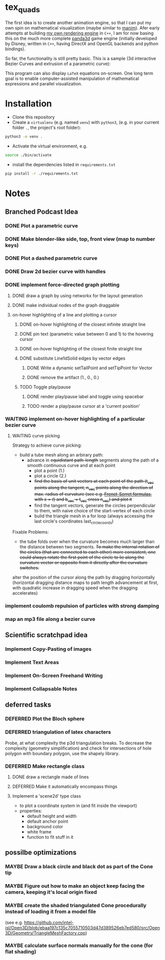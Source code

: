 * tex_quads
The first idea is to create another animation engine, so that I can put my own spin on mathematical visualization (maybe similar to [[https://github.com/3b1b/manim][manim]]).
Afer early attempts at building [[https://github.com/ctschnur/first-graphics-engine][my own rendering engine]] in ~C++~, I am for now basing this on the much more complete [[https://github.com/panda3d/panda3d][panda3d]] game engine (initially developed by Disney, written in ~C++~, having DirectX and OpenGL backends and python bindings).

So far, the functionality is still pretty basic. This is a sample (3d interactive Bezier Curves and extrusion of a parametric curve): 

[[file:screenshots/Peek4.gif]]

This program can also display ~LaTeX~ equations on-screen. One long term goal is to enable computer-assisted manipulation of mathematical expressions and parallel visualization. 

* Installation
- Clone this repository
- Create a =virtualenv= (e.g. named =venv=) with =python3=, (e.g. in your current folder =.=, the project's root folder): 
#+BEGIN_SRC sh
python3 -m venv .
#+END_SRC

- Activate the virtual environment, e.g.
#+BEGIN_SRC sh
source ./bin/activate
#+END_SRC

- install the dependencies listed in =requirements.txt=
#+BEGIN_SRC sh
pip install -r ./requirements.txt
#+END_SRC

* Notes
** Branched Podcast Idea
*** DONE Plot a parametric curve
*** DONE Make blender-like side, top, front view (map to number keys)
*** DONE Plot a dashed parametric curve
*** DONE Draw 2d bezier curve with handles
*** DONE implement force-directed graph plotting
**** DONE draw a graph by using networkx for the layout generation
**** DONE make individual nodes of the graph draggable
**** on-hover highlighting of a line and plotting a cursor
***** DONE on-hover highlighting of the closest infinite straight line
***** DONE pin text (parametric value between 0 and 1) to the hovering cursor
***** DONE on-hover highlighting of the closest finite straight line
***** DONE substitute Line1dSolid edges by vector edges
****** DONE Write a dynamic setTailPoint and setTipPoint for Vector
****** DONE remove the artifact (1., 0., 0.)
***** TODO Toggle play/pause
****** DONE render play/pause label and toggle using spacebar
****** TODO render a play/pause cursor at a 'current position'

*** WAITING implement on-hover highlighting of a particular bezier curve 
**** WAITING curve picking
Strategy to achieve curve picking: 
- build a tube mesh along an arbirary path: 
  - advance in +equidistant path-length+ segments along the path of a smooth continuous curve and at each point
    - plot a point (1.)
    - plot a circle (2.)
    - +find the basis of unit vectors at each point of the path (t_vec points along the tangent, n_vec points along the direction of max. radius of curvature (see e.g. [[https://de.wikipedia.org/wiki/Frenetsche_Formeln#Frenetsche_Formeln_in_Abh%C3%A4ngigkeit_von_anderen_Parametern][Frenet-Serret formulas]], with $s=t$) and b_vec = t_vec cross n_vec) and plot it+
    - find the tangent vectors, generate the circles perpendicular to them, with naive choice of the start-vertex of each circle
    - bulid the triangle mesh in a for loop (always accessing the last circle's coordinates last_circle_coords)

Fixable Problems: 
- the tube folds over when the curvature becomes much larger than the distance between two segments. +To make the internal rotation of the circles (that are connected to each other) more consistent, one could always rotate the first point of the circle to lie along the curvature vector or opposite from it directly after the curvature switches.+ 

alter the position of the cursor along the path by dragging horizontally (horizontal dragging distance maps to path length advancement at first, with quadratic increase in dragging speed when the dragging accelerates)

*** implement coulomb repulsion of particles with strong damping
*** map an mp3 file along a bezier curve
** Scientific scratchpad idea
*** Implement Copy-Pasting of images
*** Implement Text Areas
*** Implement On-Screen Freehand Writing
*** Implement Collapsable Notes
** deferred tasks
*** DEFERRED Plot the Bloch sphere
*** DEFERRED triangulation of latex characters
Probe, at what complexity the p3d triangulation breaks. To decrease the complexity (geometry simplification) and check for intersections of hole polygon with boundary polygon, use the shapely library.
*** DEFERRED Make rectangle class
**** DONE draw a rectangle made of lines
**** DEFERRED Make it automatically encompass things
**** Implement a 'scene2d' type class
- to plot a coordinate system in (and fit inside the viewport)
- properties: 
  - default height and width
  - default anchor point
  - background color
  - white frame
  - function to fit stuff in it

** possilbe optimizations
*** MAYBE Draw a black circle and black dot as part of the Cone tip
*** MAYBE Figure out how to make an object keep facing the camera, keeping it's local origin fixed
*** MAYBE create the shaded triangulated Cone procedurally instead of loading it from a model file
(see e.g. https://github.com/intel-isl/Open3D/blob/ebaa197c135c7055710503d47d389526eb7ed580/src/Open3D/Geometry/TriangleMeshFactory.cpp)
*** MAYBE calculate surface normals manually for the cone (for flat shading)
